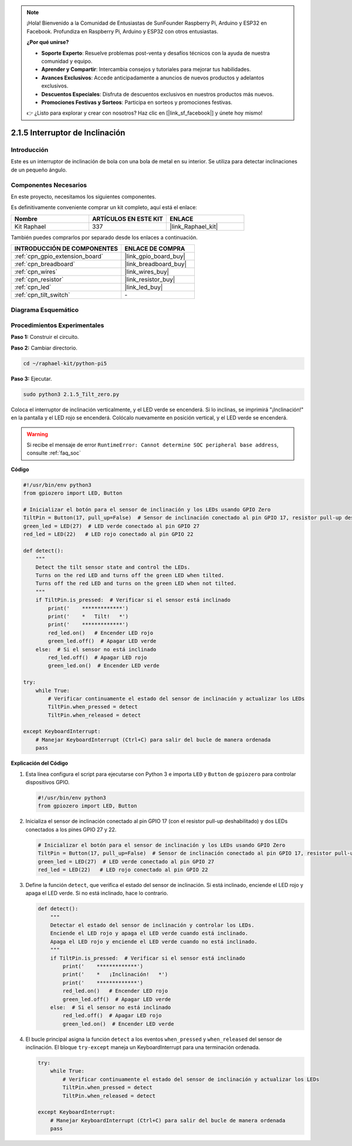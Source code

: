 .. note::

    ¡Hola! Bienvenido a la Comunidad de Entusiastas de SunFounder Raspberry Pi, Arduino y ESP32 en Facebook. Profundiza en Raspberry Pi, Arduino y ESP32 con otros entusiastas.

    **¿Por qué unirse?**

    - **Soporte Experto**: Resuelve problemas post-venta y desafíos técnicos con la ayuda de nuestra comunidad y equipo.
    - **Aprender y Compartir**: Intercambia consejos y tutoriales para mejorar tus habilidades.
    - **Avances Exclusivos**: Accede anticipadamente a anuncios de nuevos productos y adelantos exclusivos.
    - **Descuentos Especiales**: Disfruta de descuentos exclusivos en nuestros productos más nuevos.
    - **Promociones Festivas y Sorteos**: Participa en sorteos y promociones festivas.

    👉 ¿Listo para explorar y crear con nosotros? Haz clic en [|link_sf_facebook|] y únete hoy mismo!

.. _2.1.5_py_pi5:

2.1.5 Interruptor de Inclinación
=====================================

Introducción
-------------------

Este es un interruptor de inclinación de bola con una bola de metal en su interior. 
Se utiliza para detectar inclinaciones de un pequeño ángulo.

Componentes Necesarios
-----------------------------

En este proyecto, necesitamos los siguientes componentes.

.. image:: ../python_pi5/img/2.1.5_tilt_switch_list.png

Es definitivamente conveniente comprar un kit completo, aquí está el enlace:

.. list-table::
    :widths: 20 20 20
    :header-rows: 1

    *   - Nombre
        - ARTÍCULOS EN ESTE KIT
        - ENLACE
    *   - Kit Raphael
        - 337
        - |link_Raphael_kit|

También puedes comprarlos por separado desde los enlaces a continuación.

.. list-table::
    :widths: 30 20
    :header-rows: 1

    *   - INTRODUCCIÓN DE COMPONENTES
        - ENLACE DE COMPRA

    *   - :ref:`cpn_gpio_extension_board`
        - |link_gpio_board_buy|
    *   - :ref:`cpn_breadboard`
        - |link_breadboard_buy|
    *   - :ref:`cpn_wires`
        - |link_wires_buy|
    *   - :ref:`cpn_resistor`
        - |link_resistor_buy|
    *   - :ref:`cpn_led`
        - |link_led_buy|
    *   - :ref:`cpn_tilt_switch`
        - \-

Diagrama Esquemático
-----------------------

.. image:: ../python_pi5/img/2.1.5_tilt_switch_schematic_1.png

.. image:: ../python_pi5/img/2.1.5_tilt_switch_schematic_2.png


Procedimientos Experimentales
---------------------------------

**Paso 1:** Construir el circuito.

.. image:: ../python_pi5/img/2.1.5_tilt_switch_circuit.png

**Paso 2:** Cambiar directorio.

.. raw:: html

   <run></run>

.. code-block::

    cd ~/raphael-kit/python-pi5

**Paso 3:** Ejecutar.

.. raw:: html

   <run></run>

.. code-block::

    sudo python3 2.1.5_Tilt_zero.py

Coloca el interruptor de inclinación verticalmente, y el LED verde se encenderá. 
Si lo inclinas, se imprimirá "¡Inclinación!" en la pantalla y el LED rojo se encenderá. 
Colócalo nuevamente en posición vertical, y el LED verde se encenderá.

.. warning::

    Si recibe el mensaje de error ``RuntimeError: Cannot determine SOC peripheral base address``, consulte :ref:`faq_soc`

**Código**

.. nota::

    Puedes **Modificar/Restablecer/Copiar/Ejecutar/Detener** el código a continuación. Pero antes de eso, debes ir a la ruta del código fuente como ``raphael-kit/python-pi5``. Después de modificar el código, puedes ejecutarlo directamente para ver el efecto.


.. raw:: html

    <run></run>

.. code-block:: python

   #!/usr/bin/env python3
   from gpiozero import LED, Button

   # Inicializar el botón para el sensor de inclinación y los LEDs usando GPIO Zero
   TiltPin = Button(17, pull_up=False)  # Sensor de inclinación conectado al pin GPIO 17, resistor pull-up deshabilitado
   green_led = LED(27)  # LED verde conectado al pin GPIO 27
   red_led = LED(22)   # LED rojo conectado al pin GPIO 22

   def detect():
       """
       Detect the tilt sensor state and control the LEDs.
       Turns on the red LED and turns off the green LED when tilted.
       Turns off the red LED and turns on the green LED when not tilted.
       """
       if TiltPin.is_pressed:  # Verificar si el sensor está inclinado
           print('    *************')
           print('    *   Tilt!   *')
           print('    *************')
           red_led.on()   # Encender LED rojo
           green_led.off()  # Apagar LED verde
       else:  # Si el sensor no está inclinado
           red_led.off()  # Apagar LED rojo
           green_led.on()  # Encender LED verde

   try:
       while True:
           # Verificar continuamente el estado del sensor de inclinación y actualizar los LEDs
           TiltPin.when_pressed = detect
           TiltPin.when_released = detect

   except KeyboardInterrupt:
       # Manejar KeyboardInterrupt (Ctrl+C) para salir del bucle de manera ordenada
       pass


**Explicación del Código**

#. Esta línea configura el script para ejecutarse con Python 3 e importa ``LED`` y ``Button`` de ``gpiozero`` para controlar dispositivos GPIO.

   .. code-block:: python

       #!/usr/bin/env python3
       from gpiozero import LED, Button

#. Inicializa el sensor de inclinación conectado al pin GPIO 17 (con el resistor pull-up deshabilitado) y dos LEDs conectados a los pines GPIO 27 y 22.

   .. code-block:: python

       # Inicializar el botón para el sensor de inclinación y los LEDs usando GPIO Zero
       TiltPin = Button(17, pull_up=False)  # Sensor de inclinación conectado al pin GPIO 17, resistor pull-up deshabilitado
       green_led = LED(27)  # LED verde conectado al pin GPIO 27
       red_led = LED(22)   # LED rojo conectado al pin GPIO 22

#. Define la función ``detect``, que verifica el estado del sensor de inclinación. Si está inclinado, enciende el LED rojo y apaga el LED verde. Si no está inclinado, hace lo contrario.

   .. code-block:: python

       def detect():
           """
           Detectar el estado del sensor de inclinación y controlar los LEDs.
           Enciende el LED rojo y apaga el LED verde cuando está inclinado.
           Apaga el LED rojo y enciende el LED verde cuando no está inclinado.
           """
           if TiltPin.is_pressed:  # Verificar si el sensor está inclinado
               print('    *************')
               print('    *   ¡Inclinación!   *')
               print('    *************')
               red_led.on()   # Encender LED rojo
               green_led.off()  # Apagar LED verde
           else:  # Si el sensor no está inclinado
               red_led.off()  # Apagar LED rojo
               green_led.on()  # Encender LED verde

#. El bucle principal asigna la función ``detect`` a los eventos ``when_pressed`` y ``when_released`` del sensor de inclinación. El bloque ``try-except`` maneja un KeyboardInterrupt para una terminación ordenada.

   .. code-block:: python

       try:
           while True:
               # Verificar continuamente el estado del sensor de inclinación y actualizar los LEDs
               TiltPin.when_pressed = detect
               TiltPin.when_released = detect

       except KeyboardInterrupt:
           # Manejar KeyboardInterrupt (Ctrl+C) para salir del bucle de manera ordenada
           pass
